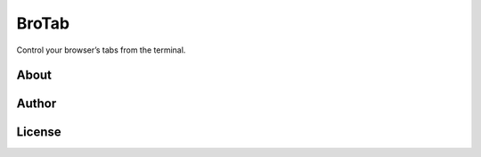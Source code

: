 
BroTab
======

Control your browser’s tabs from the terminal.

About
-----

Author
------

License
-------


